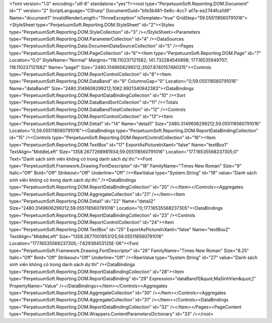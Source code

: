 ﻿<?xml version="1.0" encoding="utf-8" standalone="yes"?><root type="PerpetuumSoft.Reporting.DOM.Document" id="1" version="2" ScriptLanguage="CSharp" DocumentGuid="bfe3b481-0e6c-4cc7-af7a-ea2744fca1d9" Name="document1" InvalidRenderLength="ThrowException" IsTemplate="true" GridStep="59.055118560791016"><StyleSheet type="PerpetuumSoft.Reporting.DOM.StyleSheet" id="2"><Styles type="PerpetuumSoft.Reporting.DOM.StyleCollection" id="3" /></StyleSheet><Parameters type="PerpetuumSoft.Reporting.DOM.ParameterCollection" id="4" /><DataSources type="PerpetuumSoft.Reporting.Data.DocumentDataSourceCollection" id="5" /><Pages type="PerpetuumSoft.Reporting.DOM.PageCollection" id="6"><Item type="PerpetuumSoft.Reporting.DOM.Page" id="7" Location="0;0" StyleName="Normal" Margins="118.110237121582; 141.732284545898; 177.16535949707; 118.110237121582" Name="page1" Size="2480.3149606299212;3507.8740157480315"><Controls type="PerpetuumSoft.Reporting.DOM.ReportControlCollection" id="8"><Item type="PerpetuumSoft.Reporting.DOM.DataBand" id="9" ColumnsGap="0" Location="0;59.055118560791016" Name="dataBand1" Size="2480.3149606299212;1062.9921340942383"><DataBindings type="PerpetuumSoft.Reporting.DOM.ReportDataBindingCollection" id="10" /><Sort type="PerpetuumSoft.Reporting.DOM.DataBandSortCollection" id="11" /><Totals type="PerpetuumSoft.Reporting.DOM.DataBandTotalCollection" id="12" /><Controls type="PerpetuumSoft.Reporting.DOM.ReportControlCollection" id="13"><Item type="PerpetuumSoft.Reporting.DOM.Detail" id="14" Name="detail1" Size="2480.3149606299212;59.055118560791016" Location="0;59.055118560791016"><DataBindings type="PerpetuumSoft.Reporting.DOM.ReportDataBindingCollection" id="15" /><Controls type="PerpetuumSoft.Reporting.DOM.ReportControlCollection" id="16"><Item type="PerpetuumSoft.Reporting.DOM.TextBox" id="17" ExportAsPictureInXaml="false" Name="textBox1" TextAlign="MiddleLeft" Size="1358.2677268981934;59.055118560791016" Location="177.16535568237305;0" Text="Danh sách sinh viên không có trong danh sách dự thi:"><Font type="PerpetuumSoft.Framework.Drawing.FontDescriptor" id="18" FamilyName="Times New Roman" Size="9" Italic="Off" Bold="Off" Strikeout="Off" Underline="Off" /><RawValue type="System.String" id="19" value="Danh sách sinh viên không có trong danh sách dự thi:" /><DataBindings type="PerpetuumSoft.Reporting.DOM.ReportDataBindingCollection" id="20" /></Item></Controls><Aggregates type="PerpetuumSoft.Reporting.DOM.AggregateCollection" id="21" /></Item><Item type="PerpetuumSoft.Reporting.DOM.Detail" id="22" Name="detail2" Size="2480.3149606299212;59.055118560791016" Location="0;177.16535568237305"><DataBindings type="PerpetuumSoft.Reporting.DOM.ReportDataBindingCollection" id="23" /><Controls type="PerpetuumSoft.Reporting.DOM.ReportControlCollection" id="24"><Item type="PerpetuumSoft.Reporting.DOM.TextBox" id="25" ExportAsPictureInXaml="false" Name="textBox2" TextAlign="MiddleLeft" Size="1358.2677001953125;59.055118560791016" Location="177.16535568237305;-7.62939453125E-06"><Font type="PerpetuumSoft.Framework.Drawing.FontDescriptor" id="26" FamilyName="Times New Roman" Size="8.25" Italic="Off" Bold="Off" Strikeout="Off" Underline="Off" /><RawValue type="System.String" id="27" value="Danh sách sinh viên không có trong danh sách dự thi" /><DataBindings type="PerpetuumSoft.Reporting.DOM.ReportDataBindingCollection" id="28"><Item type="PerpetuumSoft.Reporting.DOM.ReportDataBinding" id="29" Expression="dataBand1[&quot;MaSinhVien&quot;]" PropertyName="Value" /></DataBindings></Item></Controls><Aggregates type="PerpetuumSoft.Reporting.DOM.AggregateCollection" id="30" /></Item></Controls><Aggregates type="PerpetuumSoft.Reporting.DOM.AggregateCollection" id="31" /></Item></Controls><DataBindings type="PerpetuumSoft.Reporting.DOM.ReportDataBindingCollection" id="32" /></Item></Pages><PageContent type="PerpetuumSoft.Reporting.DOM.Wrappers.ContentParametersDictionary" id="33" /></root>